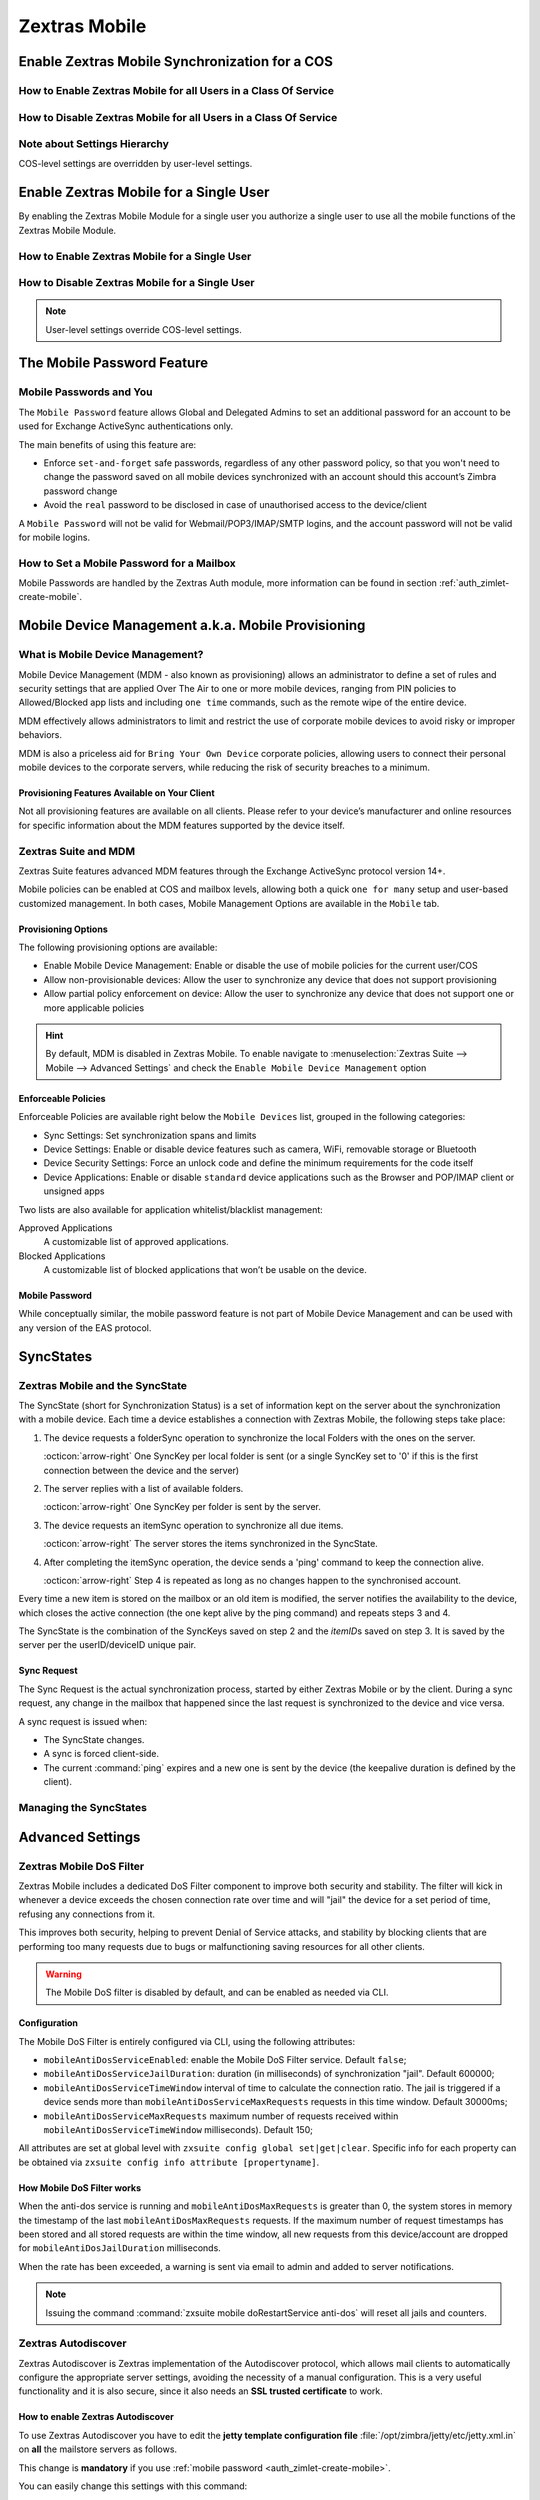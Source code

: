 ================
 Zextras Mobile
================

.. _enable_zextras_mobile_synchronization_for_a_cos:

Enable Zextras Mobile Synchronization for a COS
===============================================

.. _how_to_enable_zextras_mobile_for_all_users_in_a_class_of_service:

How to Enable Zextras Mobile for all Users in a Class Of Service
----------------------------------------------------------------

.. grid::
   :gutter: 3

   .. grid-item-card:: Via the Administration Zimlet

      To enable Zextras Mobile for all users in a COS from the Administration
      Console:

      - Open the Zimbra Administration Console

      - Double-click the Class Of Service you want to edit (on the left,
        under :menuselection:`Configuration --> Class of Service`)

      - Click the Mobile tab

      - Check the ``Enable mobile synchronization`` button

   .. grid-item-card:: Via the CLI

      To enable Zextras Mobile for all users in a COS from the CLI:

      - As the 'zimbra' user run :command:`zmprov mc COSName
        zimbraFeatureMobileSyncEnabled TRUE`

.. _how_to_disable_zextras_mobile_for_all_users_in_a_class_of_service:

How to Disable Zextras Mobile for all Users in a Class Of Service
-----------------------------------------------------------------

.. grid::
   :gutter: 3

   .. grid-item-card:: Via the Administration Zimlet

      To disable Zextras Mobile for all users in a COS from the Administration
      Console:

      - Open the Zimbra Administration Console

      - Double-click the Class Of Service you want to edit (on the left,
        under :menuselection:`Configuration --> Class of Service`).

      - Click the Mobile tab and uncheck the ``Enable mobile
        synchronization`` button.

   .. grid-item-card:: Via the CLI

      To disable Zextras Mobile for all users in a COS from the CLI:

      - As the 'zimbra' user run :command:`zmprov mc COSName
        zimbraFeatureMobileSyncEnabled FALSE`

.. _mobile_note_about_settings_hierarchy:

Note about Settings Hierarchy
-----------------------------

COS-level settings are overridden by user-level settings.

.. _enable_zextras_mobile_for_a_single_user:

Enable Zextras Mobile for a Single User
=======================================

By enabling the Zextras Mobile Module for a single user you authorize a
single user to use all the mobile functions of the Zextras Mobile
Module.

.. _how_to_enable_zextras_mobile_for_a_single_user:

How to Enable Zextras Mobile for a Single User
----------------------------------------------

.. grid::
   :gutter: 3

   .. grid-item-card::   From the Zimbra Administration Console

      To enable Zextras Mobile for a single user from the Administration
      Console:

      - Open the Zimbra Administration Console

      - Double-click the user you want to edit (on the left, under
        :menuselection:`Manage --> Accounts`)

      - Click the Mobile tab

      - Check ``Enable mobile synchronization``

      .. _mobile_from_the_zimbra_cli_3:

   .. grid-item-card:: Via the CLI

      To enable Zextras Mobile for a single user from the CLI:

      - As the 'zimbra' user run: :command:`zmprov ma user@example.com
        zimbraFeatureMobileSyncEnabled TRUE`

.. _mobile_how_to_disable_zextras_mobile_for_a_single_user:

How to Disable Zextras Mobile for a Single User
-----------------------------------------------

.. grid::
   :gutter: 3

   .. grid-item-card:: Via the Administration Zimlet

      To disable Zextras Mobile for a single user from the CLI:

      - Open the Zimbra Administration Console

      - Double-click the user you want to edit (on the left, under
        :menuselection:`Manage --> Accounts`)

      - Click the Zextras Mobile tab and uncheck ``Enable mobile
        synchronization``

   .. grid-item-card:: Via the CLI

      To disable Zextras Mobile for a single user from the CLI:

      - As the 'zimbra' user run :command:`zmprov ma user@example.com
        zimbraFeatureMobileSyncEnabled FALSE`


.. note:: User-level settings override COS-level settings.

.. _mobile-password:

The Mobile Password Feature
===========================

.. _mobile_passwords_and_you:

Mobile Passwords and You
------------------------

The ``Mobile Password`` feature allows Global and Delegated Admins to
set an additional password for an account to be used for Exchange
ActiveSync authentications only.

The main benefits of using this feature are:

- Enforce ``set-and-forget`` safe passwords, regardless of any other
  password policy, so that you won't need to change the password saved
  on all mobile devices synchronized with an account should this
  account’s Zimbra password change

- Avoid the ``real`` password to be disclosed in case of unauthorised
  access to the device/client

A ``Mobile Password`` will not be valid for Webmail/POP3/IMAP/SMTP
logins, and the account password will not be valid for mobile logins.

.. _how_to_set_a_mobile_password_for_a_mailbox:

How to Set a Mobile Password for a Mailbox
------------------------------------------

Mobile Passwords are handled by the Zextras Auth module, more
information can be found in section :ref:`auth_zimlet-create-mobile`.

.. _mobile_device_management_a_k_a_mobile_provisioning:

Mobile Device Management a.k.a. Mobile Provisioning
===================================================

.. _what_is_mobile_device_management:

What is Mobile Device Management?
---------------------------------

Mobile Device Management (MDM - also known as provisioning) allows an
administrator to define a set of rules and security settings that are
applied Over The Air to one or more mobile devices, ranging from PIN
policies to Allowed/Blocked app lists and including ``one time``
commands, such as the remote wipe of the entire device.

MDM effectively allows administrators to limit and restrict the use of
corporate mobile devices to avoid risky or improper behaviors.

MDM is also a priceless aid for ``Bring Your
Own Device`` corporate policies, allowing users to connect their
personal mobile devices to the corporate servers, while reducing the
risk of security breaches to a minimum.

.. _mobile_provisioning_features_available_on_your_client:

Provisioning Features Available on Your Client
~~~~~~~~~~~~~~~~~~~~~~~~~~~~~~~~~~~~~~~~~~~~~~

Not all provisioning features are available on all clients. Please refer
to your device’s manufacturer and online resources for specific
information about the MDM features supported by the device itself.

.. _zextras_suite_and_mdm:

Zextras Suite and MDM
---------------------

Zextras Suite features advanced MDM features through the Exchange
ActiveSync protocol version 14+.

Mobile policies can be enabled at COS and mailbox levels, allowing both
a quick ``one for many`` setup and user-based customized management. In
both cases, Mobile Management Options are available in the ``Mobile``
tab.

.. _mobile_provisioning_options:

Provisioning Options
~~~~~~~~~~~~~~~~~~~~

The following provisioning options are available:

- Enable Mobile Device Management: Enable or disable the use of mobile
  policies for the current user/COS

- Allow non-provisionable devices: Allow the user to synchronize any
  device that does not support provisioning

- Allow partial policy enforcement on device: Allow the user to
  synchronize any device that does not support one or more applicable
  policies

.. hint:: By default, MDM is disabled in Zextras Mobile. To enable
   navigate to :menuselection:`Zextras Suite --> Mobile --> Advanced
   Settings` and check the ``Enable Mobile Device Management`` option

.. _mobile_enforceable_policies:

Enforceable Policies
~~~~~~~~~~~~~~~~~~~~

Enforceable Policies are available right below the ``Mobile Devices``
list, grouped in the following categories:

- Sync Settings: Set synchronization spans and limits

- Device Settings: Enable or disable device features such as camera,
  WiFi, removable storage or Bluetooth

- Device Security Settings: Force an unlock code and define the
  minimum requirements for the code itself

- Device Applications: Enable or disable ``standard`` device
  applications such as the Browser and POP/IMAP client or unsigned
  apps

Two lists are also available for application whitelist/blacklist
management:

Approved Applications
   A customizable list of approved applications.

Blocked Applications
   A customizable list of blocked applications that won’t be usable on
   the device.

.. _mobile_password:

Mobile Password
~~~~~~~~~~~~~~~

While conceptually similar, the mobile password feature is not part of
Mobile Device Management and can be used with any version of the EAS
protocol.

.. _mobile_syncstates:

SyncStates
==========

.. _zextras_mobile_and_the_syncstate:

Zextras Mobile and the SyncState
--------------------------------

The SyncState (short for Synchronization Status) is a set of information
kept on the server about the synchronization with a mobile device. Each
time a device establishes a connection with Zextras Mobile, the
following steps take place:

1. The device requests a folderSync operation to synchronize the local
   Folders with the ones on the server.

   :octicon:`arrow-right` One SyncKey per local folder is sent (or a single
   SyncKey set to '0' if this is the first connection between the
   device and the server)

2. The server replies with a list of available folders.

   :octicon:`arrow-right` One SyncKey per folder is sent by the server.

3. The device requests an itemSync operation to synchronize all due
   items.

   :octicon:`arrow-right` The server stores the items synchronized in the
   SyncState.

4. After completing the itemSync operation, the device sends a 'ping'
   command to keep the connection alive.

   :octicon:`arrow-right` Step 4 is repeated as long as no changes happen
   to the synchronised account.

Every time a new item is stored on the mailbox or an old item is
modified, the server notifies the availability to the device, which
closes the active connection (the one kept alive by the ping command)
and repeats steps 3 and 4.

The SyncState is the combination of the SyncKeys saved on step 2 and the
`itemID`\s saved on step 3. It is saved by the server per the
userID/deviceID unique pair.

.. _mobile_sync_request:

Sync Request
~~~~~~~~~~~~

The Sync Request is the actual synchronization process, started by
either Zextras Mobile or by the client. During a sync request, any
change in the mailbox that happened since the last request is
synchronized to the device and vice versa.

A sync request is issued when:

- The SyncState changes.

- A sync is forced client-side.

- The current :command:`ping` expires and a new one is sent by the
  device (the keepalive duration is defined by the client).

.. _mobile_managing_the_syncstates:

Managing the SyncStates
-----------------------

.. grid::
   :gutter: 3

   .. grid-item-card:: Via the Administration Zimlet
      :columns: 12
                
      Zextras Mobile provides two options in the Administration Zimlet to
      manage the SyncStates of synchronized mobile devices:

      - Reset Device: Resets the device’s SyncState for a single account,
        forcing a full re-synchronization the next time the device connects
        to the server.

      - Wipe Device: Removes all the device’s SyncState and history from the
        server. Useful when a mobile device is not used anymore or is
        assigned to a different employee in the same company.

   .. grid-item-card:: Via the CLI
      :columns: 12

      To manage the SyncStates of synchronized mobile devices via the
      CLI, use one of the following commands:

      .. grid::
         :gutter: 1

         .. grid-item-card::
            :columns: 4

            The doRemoveDevice command
            ^^^^^

            Syntax::

              zxsuite mobile doRemoveDevice {account} {device_id}

            Usage example:

            ``zxsuite mobile doRemoveDevice john@example.com Appl79032X2WA4S``

            Removes John's Appl79032X2WA4S device SyncState

         .. grid-item-card::
            :columns: 4

            The doResetAccount command
            ^^^^^^

            Syntax::
              
              zxsuite mobile doResetAccount {account}

            Usage example:

            ``zxsuite mobile doResetAccount john@example.com``
               
            Resets all the device states for John's account


         .. grid-item-card::
            :columns: 4

            The doResetDevice command
            ^^^^^

            Syntax::

              zxsuite mobile doResetDevice {account} [attr1 value1 [attr2 value2...

            Usage example:

            ``zxsuite mobile doResetDevice john@example.com Appl79032X2WA4S``

            Resets John's Appl79032X2WA4S device SyncState

.. _mobile_advanced_settings:

Advanced Settings
=================

.. _zextras_mobile_dos_filter:

Zextras Mobile DoS Filter
-------------------------

Zextras Mobile includes a dedicated DoS Filter component to improve both
security and stability. The filter will kick in whenever a device
exceeds the chosen connection rate over time and will "jail" the device
for a set period of time, refusing any connections from it.

This improves both security, helping to prevent Denial of Service
attacks, and stability by blocking clients that are performing too many
requests due to bugs or malfunctioning saving resources for all other
clients.

.. warning:: The Mobile DoS filter is disabled by default, and can be
   enabled as needed via CLI.

.. _mobile_configuration:

Configuration
~~~~~~~~~~~~~

The Mobile DoS Filter is entirely configured via CLI, using the
following attributes:

-  ``mobileAntiDosServiceEnabled``: enable the Mobile DoS Filter
   service. Default ``false``;

-  ``mobileAntiDosServiceJailDuration``: duration (in milliseconds) of
   synchronization "jail". Default 600000;

-  ``mobileAntiDosServiceTimeWindow`` interval of time to calculate the
   connection ratio. The jail is triggered if a device sends more than
   ``mobileAntiDosServiceMaxRequests`` requests in this time window.
   Default 30000ms;

-  ``mobileAntiDosServiceMaxRequests`` maximum number of requests
   received within ``mobileAntiDosServiceTimeWindow`` milliseconds).
   Default 150;

All attributes are set at global level with
``zxsuite config global set|get|clear``. Specific info for each property
can be obtained via ``zxsuite config info attribute [propertyname]``.

.. _how_mobile_dos_filter_works:

How Mobile DoS Filter works
~~~~~~~~~~~~~~~~~~~~~~~~~~~

When the anti-dos service is running and ``mobileAntiDosMaxRequests`` is
greater than 0, the system stores in memory the timestamp of the last
``mobileAntiDosMaxRequests`` requests. If the maximum number of request
timestamps has been stored and all stored requests are within the time
window, all new requests from this device/account are dropped for
``mobileAntiDosJailDuration`` milliseconds.

When the rate has been exceeded, a warning is sent via email to admin
and added to server notifications.

.. note:: Issuing the command :command:`zxsuite mobile
   doRestartService anti-dos` will reset all jails and counters.

.. _zextras_autodiscover:

Zextras Autodiscover
--------------------

Zextras Autodiscover is Zextras implementation of the Autodiscover
protocol, which allows mail clients to automatically configure the
appropriate server settings, avoiding the necessity of a manual
configuration. This is a very useful functionality and it is also
secure, since it also needs an **SSL trusted certificate** to work.

.. _how_to_enable_zextras_autodiscover:

How to enable Zextras Autodiscover
~~~~~~~~~~~~~~~~~~~~~~~~~~~~~~~~~~

To use Zextras Autodiscover you have to edit the **jetty template
configuration file** :file:`/opt/zimbra/jetty/etc/jetty.xml.in` on
**all** the mailstore servers as follows.

.. grid::
   :gutter: 2

   .. grid-item-card::

      Default jetty template
      ^^^^
      .. code:: xml

         <Call name="addRule">
           <Arg>
             <New class="org.eclipse.jetty.rewrite.handler.RewritePatternRule">
                     <Set name="pattern">/autodiscover/*</Set>
                     <Set name="replacement">/service/autodiscover</Set>
             </New>
           </Arg>
         </Call>

         <Call name="addRule">
           <Arg>
             <New class="org.eclipse.jetty.rewrite.handler.RewritePatternRule">
                     <Set name="pattern">/Autodiscover/*</Set>
                     <Set name="replacement">/service/autodiscover</Set>
             </New>
           </Arg>
         </Call>

         <Call name="addRule">
           <Arg>
             <New class="org.eclipse.jetty.rewrite.handler.RewritePatternRule">
                     <Set name="pattern">/AutoDiscover/*</Set>
                     <Set name="replacement">/service/autodiscover</Set>
             </New>
           </Arg>
         </Call>

   .. grid-item-card::

      Jetty template for Autodiscover
      ^^^^

      .. parsed-literal::

         <Call name="addRule">
           <Arg>
             <New class="org.eclipse.jetty.rewrite.handler.RewritePatternRule">
                     <Set name="pattern">/autodiscover/\*</Set>
                     **<Set name="replacement">/service/extension/autodiscover</Set>**
             </New>
           </Arg>
         </Call>

         <Call name="addRule">
           <Arg>
             <New class="org.eclipse.jetty.rewrite.handler.RewritePatternRule">
                     <Set name="pattern">/Autodiscover/\*</Set>
                     **<Set name="replacement">/service/extension/autodiscover</Set>**
             </New>
           </Arg>
         </Call>

         <Call name="addRule">
           <Arg>
             <New class="org.eclipse.jetty.rewrite.handler.RewritePatternRule">
                     <Set name="pattern">/AutoDiscover/\*</Set>
                     **<Set name="replacement">/service/extension/autodiscover</Set>**
             </New>
           </Arg>
         </Call>

This change is **mandatory** if you use :ref:`mobile password
<auth_zimlet-create-mobile>`.

You can easily change this settings with this command:

.. code:: bash

   sed -i 's|/service/autodiscover|/service/extension/autodiscover|g' /opt/zimbra/jetty/etc/jetty.xml.in

.. _zextras_mobile_performance_tuning:

Zextras Mobile Performance Tuning
---------------------------------

Zextras Mobile provides three useful options to fine-tune Zextras Mobile
according to system performance.


.. grid::
   :gutter: 3

   .. grid-item:: **Notifications Latency**
      :columns: 4
                
      ``ZxMobile_NotificationsLatency`` represents The seconds of
      delay between an event on the server and its notification to the
      mobile device.

   .. grid-item:: **Use Instant Notifications**
      :columns: 4

      ``ZxMobile_UseInstantNotficiations`` enables or disables instant
      notifications. If **true**, it also overrides ``Notifications
      Latency``.

   .. grid-item:: **Max Ping Heartbeat**
      :columns: 4
                
      ``ZxMobile_MaxPingHeartbeat`` defines the maximum interval
      between :command:`ping` commands.

All settings can be edited in the Administration Zimlet or via CLI using
the ``zxsuite config`` command.

.. _mobile_when_to_edit_the_performance_tuning_settings:

When to Edit the Performance Tuning Settings
~~~~~~~~~~~~~~~~~~~~~~~~~~~~~~~~~~~~~~~~~~~~

Default settings should be optimal for most situations. If you
experience one or more of the problems below, please apply the proper
solution.

+-----------------------------------+-----------------------------------+
| Problem                           | Solution                          |
+===================================+===================================+
| High system load                  | Disable instant notifications     |
+-----------------------------------+-----------------------------------+
| High system load after disabling  | Raise notification latency        |
| instant notifications             |                                   |
+-----------------------------------+-----------------------------------+
| Mobile users experience high      | Disable instant notifications and |
| network usage                     | tweak notifications latency       |
+-----------------------------------+-----------------------------------+
| Devices can connect but sessions  | Adjust Max Ping Heartbeat         |
| are interrupted frequently        | according to your network         |
|                                   | configuration                     |
+-----------------------------------+-----------------------------------+
| Items are synchronized from       | Lower notification latency or     |
| server-to-device with an          | enable instant notifications      |
| excessive delay                   |                                   |
+-----------------------------------+-----------------------------------+

.. _mobile_shared_folders:

Shared Folders
==============

.. _mobile_shared_folders_and_you_and_your_mobile:

Shared Folders and You (and Your Mobile)
----------------------------------------

With Zextras Suite, it’s possible to synchronize folders that are not
owned by the user itself to mobile devices. This applies to all item
types available through the Exchange ActiveSync protocol, so you’ll be
able to sync any shared email folder, address book, calendar or task
list to mobile devices.

Specific features available on mobile devices might differ, based on the
client in use.

.. warning:: Not all clients support the synchronization of multiple
   address books, calendars or task lists via Exchange ActiveSync.

.. _how_to_sync_a_shared_folder_to_your_mobile_devices:

How to Sync a Shared Folder to Your Mobile Devices
--------------------------------------------------

To allow a higher level of control over synchronization, users can
choose the shared folders to synchronize with their mobile devices.

.. _enable_mobile_synchronization_for_a_shared_folder:

Enable Mobile Synchronization for a Shared Folder
~~~~~~~~~~~~~~~~~~~~~~~~~~~~~~~~~~~~~~~~~~~~~~~~~

To enable mobile synchronization for a shared folder:

- Log in to the Zimbra Web Client

- Right-click the shared folder to sync

- Select **Folder Sync Settings** in the drop-down menu

- Select the checkbox **Enable synchronization for this folder**
  checkbox

- Press :bdg:`OK`

The new folder will be synchronized to any mobile device connected to
the account.

.. _disable_mobile_synchronization_for_a_shared_folder:

Disable Mobile Synchronization for a Shared Folder
~~~~~~~~~~~~~~~~~~~~~~~~~~~~~~~~~~~~~~~~~~~~~~~~~~

To exclude a shared folder from syncing with a mobile device:

- Log in to the Zimbra Web Client

- Right-click the shared folder to sync

- Select **Folder Sync Settings** in the drop-down menu

- Clear the checkbox **Enable synchronization for this folder**
  checkbox

- Press :bdg:`OK`

.. _mobile_restrictions:

Restrictions
------------

The following restrictions apply to shared folder synchronization:

- It is not possible to sync a mountpoint referring to a full account
  share

- It is not possible to sync a subfolder of a shared folder, as doing
  so would return an incomplete folder tree

- It is not possible to sync a read-only share, as the Exchange
  ActiveSync protocol does not envision the concept of a `read-only`
  resource. Synchronizing a read-only folder will cause severe
  inconsistencies between the client and the server, along with many
  errors

.. _mobile_eas_filters:

EAS Filters
===========

In the EAS protocol, the protocol version used for the synchronization
is defined during the initial handshake and never changed. The server
presents a list of all available protocol versions and the client
chooses one among that list.

EAS filters are a way to limit the EAS version available to a subset of
users or clients to ensure that the proper version is used.

Multiple EAS filters can be set up and will be evaluated in sequential
order (see the ``getAllEASFilters`` and ``doMoveEASFilter`` commands
in section :ref:`mobile_managing_eas_filters` below).

.. _mobile_anatomy_of_an_eas_filter:

Anatomy of an EAS Filter
------------------------

An EAS filter is composed of 5 parts:

Type
   Defines the type of filter rule.

Parameter
   The filtering identifier (e.g. device brand or email address).

Mode
   Defines whether the software will limit the available versions or
   provide a fixed list.

``easversions`` field
   Contains the protocol versions enforced by the filter.

``Blocking`` Boolean value
   Defines whether other filters are executed once the current one is
   successfully matched.

.. _mobile_managing_eas_filters:

Managing EAS Filters
--------------------

EAS filters are managed through the CLI using the following four
dedicated commands.

.. grid::
   :gutter: 2

   .. grid-item-card::
      :columns: 6

      getAllEASFilters
      ^^^^

      This command lists all existing filters.

      Sample Output::

        filters

                 ID                                                          0
                 mode                                                        fixed
                 rule                                                        [type = or; rules = [[type = contains; rule = outlook/] OR [type = contains; rule = microsoft.outlook]]
                 easversions                                                 14.0
                 blocking                                                    true

                 ID                                                          1
                 mode                                                        limit
                 rule                                                        [type = contains; rule = samsung]
                 easversions                                                 2.5
                 blocking                                                    false

                 ID                                                          2
                 mode                                                        limit
                 rule                                                        [type = always]
                 easversions                                                 14.1
                 blocking                                                    false

   .. grid-item-card::
      :columns: 6

      doAddEASFilter
      ^^^^

      This command adds a new EAS filter::

        Syntax:

        zxsuite mobile doAddEASFilter {and|or|regex|contains|account} {text|user@example.com|account=otheruser@example.com,contains=android} {add|subtract|fixed|limit} {easversions} [attr1 value1 [attr2 value2...]]

      Usage example::

          zxsuite mobile doAddEASFilter contains android fixed 2.5,12.0,14.1

      Adds a protocol filter that will restrict the pool of available
      EAS versions to 2.5, 12.0 and 14.1 if the user agent name
      contains the string 'android'.

      ::

           zxsuite mobile doAddEASFilter and account=user@example.com,contains=android fixed 14.1 blocking true

      Adds a protocol filter that will restrict the pool of available
      EAS versions to 14.1 if the user agent name contains the string
      'android' only for user@example.com. No more EAS filters will be
      evaluated after this one due to the 'blocking' directive.

   .. grid-item-card::
      :columns: 6

      doDeleteEASFilter
      ^^^^

      This command deletes an existing EAS Filter.

      Syntax::

        zxsuite mobile doDeleteEASFilter _id_

      Usage example::

        zxsuite mobile doDeleteEASFilter 2

      Removes the filter with id = 2.

   .. grid-item-card::
      :columns: 6

      doMoveEASFilter
      ^^^^

      This command is used to move EAS filters to a different position in the
      filter queue.

      Syntax::

        zxsuite mobile doMoveEASFilter {from} {to}

      Usage example::

        zxsuite mobile doMoveEASFilter 0 5

      Moves the filter with id = 0 to the position 5.

.. _mobile_account_loggers:

Mobile Account Loggers
======================

Mobile account loggers are dedicated loggers that can output the
entirety of a user’s EAS logs into a dedicated logfile, with a different
verbosity than the one of the ``sync.log``. This allows for quicker
troubleshooting.

When creating an account logger, the following parameters must be
specified:

-  The target ``account``.

-  The ``log_level`` (verbosity) of the log.

-  The dedicated ``log_file``.

-  The ``window_size`` to enforce on all devices synchronizing with the
   account while the logger is running.

.. warning:: Account loggers are removed automatically when the
   mailboxd is stopped or restarted and do not usually survive a
   mailboxd crash. Log files won’t be affected.

.. _mobile_account_logger_management:

Account Logger Management
-------------------------

Account loggers can only be managed via the CLI through the following
commands:

.. grid::
   :gutter: 3

   .. grid-item-card::
      :columns: 4

      doAddAccountLogger
      ^^^^

      Syntax::

        zxsuite mobile doAddAccountLogger {account} {debug|info|warn|err|crit} {log_file} [attr1 value1 [attr2 value2...]]

      Usage example::

        zxsuite mobile doaddaccountlogger john@example.com info /tmp/john_logger

      Creates an info account logger for john's account to file /tmp/john_logger

      ::

         zxsuite mobile doaddaccountlogger john@example.com info /tmp/john_logger window_size 1

      Creates an info account logger for john's account to file /tmp/john_logger with window size set to 1.

   .. grid-item-card::
      :columns: 4

      doRemoveLogger
      ^^^^


      Syntax::

        zxsuite mobile doRemoveLogger {logger_id|"all_loggers"}

      Usage example::

        zxsuite mobile doremovelogger 5

      Removes the account logger with ID = 5

   .. grid-item-card::
      :columns: 4

      getAccountLoggers
      ^^^^

      Sample output::

        zxsuite mobile getAccountLoggers

              loggers

                      id                                                          7
                      level                                                       DEBUG
                      name                                                        AccountLogger
                      description                                                 Logging account user@example.com using level debug, log file /tmp/user.log
                      remove command                                              zxsuite mobile doRemoveLogger 7

.. _mobile_abq_allowblockquarantine_device_control:

ABQ - Allow/Block/Quarantine device control
===========================================

.. _mobile_abq_service:

ABQ Service
-----------

The "Allow/Block/Quarantine" feature allows for granular access control
of mobile devices connecting to the server. It’s a "pre-emptive" type of
security feature, meaning that it acts upon the first connection to the
server and it’s made to ensure that only authorized devices can finalize
synchronization with server. This allows a full administrator to keep
track of all mobile device used in their network. Presently only CLI
tools are provided; a web GUI will be released in the future.

.. _mobile_components:

Components
~~~~~~~~~~

The ABQ feature is composed of three main logical components:

- a Device Control List

- an Authorization Engine

- a set of CLI tools

.. grid::
   :gutter: 2

   .. grid-item-card::
      :columns: 4

      Device Control List
      ^^^^

      The Device Control List, also known as the "ABQ List", holds the
      information about allowed devices within the config engine. Devices can
      be added to the Device Control List via CLI based on their “Device ID”
      which can be obtained via CLI.

      It is also possible to further limit access by limiting the accounts
      that can synchronise with the server on a specific device.

      .. note:: On module startup, if the Device Control List is empty all
         mobile devices previously recognized by the Zimbra server will be
         imported as **Allowed**.

   .. grid-item-card::
      :columns: 4

      Authorization Engine
      ^^^^^

      The Authorization Engine takes care of checking devices against the
      Device Control List and setting their ABQ status to the appropriate
      value.

      Each rule is applied to all accounts connecting using a device it is a
      device id. It applies to a specific account connecting using that device
      if it has the format device_id/account_id or device_id/accountName

   .. grid-item-card::
      :columns: 4

      CLI Toolset.
      ^^^^^

      The CLI Toolset allows administrators to interact with the device
      control list and with the synchronization status of a device,
      specifically to:

      - Display the Device Control List

      - Display all Quarantined and Blocked Devices

      - Add one or more devices to the Device Control List

      - Move a device from “Quarantine” to “Allowed” or “Blocked”

      - Change the synchronization status of a device

Every time the administrator changes a device's status in an
ABQ-enabled environment, depending on the issued state the device will
be forced to re-sync folders with the server resulting in an immediate
re-route to either a :ref:`mobile_dummy_data` that will explain to
the user what’s happened, or to the real mailbox to perform the
re-sync.

.. _mobile_abq_modes:

ABQ Modes
~~~~~~~~~

The ABQ feature is triggered for every mobile device that tries to
synchronize with server, and can be set to one of four possible modes:
"Permissive", "Interactive", "Strict” and "Disabled". This attribute is
Global for all the cluster.

Permissive
   The Authorization Engine is not active, so after authenticating the
   user and checking their account status for safety reasons, the
   synchronization will continue. It is still possible to block
   specific devices but non-blocked devices will always be allowed to
   sync.

Interactive
   After authenticating the user and checking their account status for
   safety reasons, the Device Control system will check the "Device ID"
   sent by the device against the list of allowed devices:

   -  if the device/user couple is in the "allowed" list the
      synchronization will continue.

   -  if the device/user couple is not in the device list but device is in
      the "allowed" list the synchronization will continue.

   -  if the device is not in the “allowed” list the synchronization will
      be paused, a dummy email notifying the user of its "Quarantine"
      status will be sent and the connection will be set to "Quarantine"
      status.

   Administrators can be notified at regular intervals, and every
   notification email will only include new Quarantined devices. They will
   then be able to allow or deny the synchronization for each device using
   the appropriate CLI tools.


Strict
   After authenticating the user and checking their account status for
   safety reasons, the Device Control system will check the "Device ID"
   sent by the device against the list of allowed devices:

   - if the device/user couple or the device by itself is in the
     "allowed" list the synchronization will continue.

   - if the device is not in the “allowed” list the synchronization
     will be put in "Blocked" state, no data will be synchronized and
     a dummy email notifying the user of the device’s "Blocked" status
     will be sent.

Disabled
   ABQ is disabled, no checks are triggered and no policies are enforced.

.. _mobile_abq_mode_control:

ABQ Mode Control
~~~~~~~~~~~~~~~~

The current mode can be checked by running the following command::

   zxsuite config global get attribute abqMode

The ABQ mode can be changed running the following command::

   zxsuite config global set attribute abqMode value [Permissive|Interactive|Strict|Disabled]

.. _mobile_dummy_data:

Dummy data
~~~~~~~~~~

The feature makes use of “Dummy emails” and a “Dummy mailbox” to put
devices on hold while waiting for authorization (Interactive Mode) or to
notify their “Blocked” status (Permissive Mode, Interactive Mode and
Strict Mode).

The Dummy Mailbox is a virtual mailbox consisting of only an “Inbox”
folder that will be synchronized to the device while this is in either
Quarantine or Block status. Dummy Emails are predefined email messages
that are synchronized to a device in Quarantine or Block status to alert
the user. For now these messages aren’t customizable, and will be
localized in the future. Whenever the ABQ status of a device is changed,
the device’s sync state will be reset.

This was designed to make sure the user knows what’s happening, the
alternative being forcing the synchronization to fail with no
descriptive response for the user itself – which would likely cause a
significant overhead on support calls.

.. _mobile_custom_abq_emails:

Custom ABQ emails
~~~~~~~~~~~~~~~~~

Quarantine and block dummy emails can be customized by using the
:command:`zxsuite mobile setABQMessage` message command; messages can
be customised at global or domain level, and multiple languages can be
set.

.. card:: Setup Example

   Given two files, :file:`/tmp/quarantine_body.txt` and
   :file:`/tmp/quarantine_body.html` containing the French language
   plaintext and html message bodies and the support@example.com
   support email address, the following command will set the
   quarantine message for the `example.com` domain without affecting
   other domains or users::

     zxsuite mobile setABQMessage domain example.com quarantined fr from support@example.com body_plain_file /tmp/quarantine_body.txt body_html_file /tmp/quarantine_body.html``

   .. warning:: Before being able to customize the ABQ messages, a
      default must be set using **default** as the language in the
      command, e.g., :command:`zxsuite mobile setABQMessage global
      quarantined default`

.. _mobile_notifications:

Notifications
~~~~~~~~~~~~~

Administrators can be notified via email of quarantined devices at a
specific interval defined by the ``abqNotificationsInterval``
configuration attribute, expressed in milliseconds:

The interval can be checked by running the following command::

   zxsuite config global get attribute abqNotificationsInterval

The interval can be changed running the following command::

   zxsuite config global set attribute abqNotificationsInterval value [delay in milliseconds]

By default, the ``abqNotificationsInterval`` is set to 0 - meaning that
no notifications will be delivered.

.. _mobile_abq_service_status:

ABQ Service Status
++++++++++++++++++

The ABQ service status can be checked running the following command:

::

   zxsuite mobile getServices

The service can be stopped or started using the default service control
of the Mobile module:

::

   zxsuite mobile doStartService abq
   zxsuite mobile doStopService abq

When mode is Disabled ABQ service won’t automatically start and devices
are always allowed to sync.

.. _mobile_abq_cli:

ABQ CLI
~~~~~~~

The ABQ has its own set of CLI commands, including three `Rule
commands` (namely ``deleteRule``, ``listRules``, and
``setRule``). They share the same syntax of their ``delete``,
``list``, and ``set`` counterparts, with the difference that the `Rule
commands` accept regular expressions, which must comply with the `Java
regex patterns
<https://www.oracle.com/technical-resources/articles/java/regex.html>`_
standard (ERE with doubled backslashes).

``allow`` A specific command for quarantined device, and sets device
   status to Allowed.

``block``
   A specific command for quarantined device, and sets device status
   to Blocked.

``delete`` and ``deleteRule``
   Delete a device from all lists.

``import``
   This command imports a list of device ids from a file, and always
   requires two parameters: an Input File with a list of Device IDs
   separated by a newline and the "status" the imported device(s) will
   be set to.

   Given file :file:`/tmp/list` with content::

     androidc133785981
     androidc1024711770
     SAMSUNG1239862958/user@example.com,

   the command::

      zxsuite mobile abq import /tmp/list Allowed

   allows devices **androidc133785981** and **androidc1024711770** to
   sync entirely regardless of the account, while device
   **SAMSUNG1239862958** can only synchronise the `user@example.com`
   account

``list`` and ``listRules``
   List all devices ABQ status. The "status" argument will filter the
   list in order to only show devices in that specific status.

   Sample output::

     devices
            device_id   androidc133785981
            status      Quarantined

            device_id   androidc1024711770
            status      Blocked

            device_id   SAMSUNG1239862958
            status      Allowed

``set`` and ``setRule``
   Set any status for any single device (either known or unknown).

``setNotificationInterval``
   Set the notification interval for new quarantined devices.


.. seealso:: Community Article

   https://community.zextras.com/zextras-suite-3-1-8-added-features-to-abq/

   An in-depth article about the ``setRule``, ``deleteRule``,
   ``listRules`` commands, including an important section about the
   order of evaluation or Regular Expressions.

.. _zextras_mobile_cli:

Zextras Mobile CLI
==================


This section contains the index of all ``zxsuite mobile``
commands. Full reference can be found in the dedicated section
:ref:`zextras_mobile_full_cli`.

:ref:`ABQ allow <zxsuite_mobile_ABQ_allow>`
:octicon:`dash` :ref:`ABQ block <zxsuite_mobile_ABQ_block>`
:octicon:`dash` :ref:`ABQ delete <zxsuite_mobile_ABQ_delete>`
:octicon:`dash` :ref:`ABQ deleteRule <zxsuite_mobile_ABQ_deleteRule>`
:octicon:`dash` :ref:`ABQ import <zxsuite_mobile_ABQ_import>`
:octicon:`dash` :ref:`ABQ list <zxsuite_mobile_ABQ_list>`
:octicon:`dash` :ref:`ABQ listRules <zxsuite_mobile_ABQ_listRules>`
:octicon:`dash` :ref:`ABQ set <zxsuite_mobile_ABQ_set>`
:octicon:`dash` :ref:`ABQ setNotificationInterval <zxsuite_mobile_ABQ_setNotificationInterval>`
:octicon:`dash` :ref:`ABQ setRule <zxsuite_mobile_ABQ_setRule>`
:octicon:`dash` :ref:`addressBook add domain <zxsuite_mobile_addressBook_add_domain>`
:octicon:`dash` :ref:`addressBook add global <zxsuite_mobile_addressBook_add_global>`
:octicon:`dash` :ref:`addressBook list domain <zxsuite_mobile_addressBook_list_domain>`
:octicon:`dash` :ref:`addressBook list global <zxsuite_mobile_addressBook_list_global>`
:octicon:`dash` :ref:`addressBook remove domain <zxsuite_mobile_addressBook_remove_domain>`
:octicon:`dash` :ref:`addressBook remove global <zxsuite_mobile_addressBook_remove_global>`
:octicon:`dash` :ref:`deleteABQMessage domain <zxsuite_mobile_deleteABQMessage_domain>`
:octicon:`dash` :ref:`deleteABQMessage global <zxsuite_mobile_deleteABQMessage_global>`
:octicon:`dash` :ref:`doAddAccountLogger <zxsuite_mobile_doAddAccountLogger>`
:octicon:`dash` :ref:`doAddEASFilter <zxsuite_mobile_doAddEASFilter>`
:octicon:`dash` :ref:`doDeleteEASFilter <zxsuite_mobile_doDeleteEASFilter>`
:octicon:`dash` :ref:`doMoveEASFilter <zxsuite_mobile_doMoveEASFilter>`
:octicon:`dash` :ref:`doRemoveDevice <zxsuite_mobile_doRemoveDevice>`
:octicon:`dash` :ref:`doRemoveLogger <zxsuite_mobile_doRemoveLogger>`
:octicon:`dash` :ref:`doResetAccount <zxsuite_mobile_doResetAccount>`
:octicon:`dash` :ref:`doResetDevice <zxsuite_mobile_doResetDevice>`
:octicon:`dash` :ref:`doRestartService <zxsuite_mobile_doRestartService>`
:octicon:`dash` :ref:`doResumeDeviceSync <zxsuite_mobile_doResumeDeviceSync>`
:octicon:`dash` :ref:`doSimulateSync <zxsuite_mobile_doSimulateSync>`
:octicon:`dash` :ref:`doStartService <zxsuite_mobile_doStartService>`
:octicon:`dash` :ref:`doStopService <zxsuite_mobile_doStopService>`
:octicon:`dash` :ref:`doSuspendDeviceSync <zxsuite_mobile_doSuspendDeviceSync>`
:octicon:`dash` :ref:`doWipeDevice <zxsuite_mobile_doWipeDevice>`
:octicon:`dash` :ref:`duplicateABQMessage domain <zxsuite_mobile_duplicateABQMessage_domain>`
:octicon:`dash` :ref:`duplicateABQMessage global <zxsuite_mobile_duplicateABQMessage_global>`
:octicon:`dash` :ref:`getABQMessage domain <zxsuite_mobile_getABQMessage_domain>`
:octicon:`dash` :ref:`getABQMessage global <zxsuite_mobile_getABQMessage_global>`
:octicon:`dash` :ref:`getAccountLoggers <zxsuite_mobile_getAccountLoggers>`
:octicon:`dash` :ref:`getAllDevices <zxsuite_mobile_getAllDevices>`
:octicon:`dash` :ref:`getAllEASFilters <zxsuite_mobile_getAllEASFilters>`
:octicon:`dash` :ref:`getDeviceInfo <zxsuite_mobile_getDeviceInfo>`
:octicon:`dash` :ref:`getDeviceList <zxsuite_mobile_getDeviceList>`
:octicon:`dash` :ref:`getProperty <zxsuite_mobile_getProperty>`
:octicon:`dash` :ref:`getProvisioning <zxsuite_mobile_getProvisioning>`
:octicon:`dash` :ref:`getServices <zxsuite_mobile_getServices>`
:octicon:`dash` :ref:`initABQMessage <zxsuite_mobile_initABQMessage>`
:octicon:`dash` :ref:`setABQMessage domain <zxsuite_mobile_setABQMessage_domain>`
:octicon:`dash` :ref:`setABQMessage global <zxsuite_mobile_setABQMessage_global>`
:octicon:`dash` :ref:`setProperty <zxsuite_mobile_setProperty>`
:octicon:`dash` :ref:`setProvisioning <zxsuite_mobile_setProvisioning>`
:octicon:`dash` :ref:`setSharedFolderSync <zxsuite_mobile_setSharedFolderSync>`
